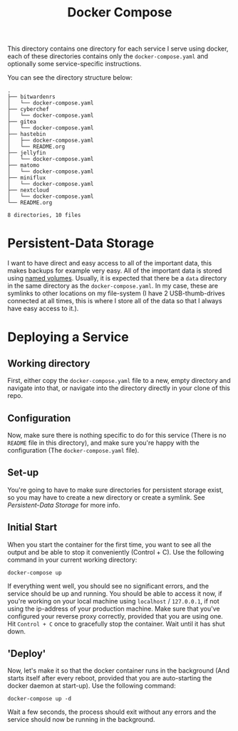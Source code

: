 #+TITLE: Docker Compose

This directory contains one directory for each service I serve using docker, each of these directories contains only the =docker-compose.yaml= and optionally some service-specific instructions.

You can see the directory structure below:
#+begin_src shell :exports results :results verbatim :wrap example
tree .
#+end_src

#+RESULTS:
#+begin_example
.
├── bitwardenrs
│   └── docker-compose.yaml
├── cyberchef
│   └── docker-compose.yaml
├── gitea
│   └── docker-compose.yaml
├── hastebin
│   ├── docker-compose.yaml
│   └── README.org
├── jellyfin
│   └── docker-compose.yaml
├── matomo
│   └── docker-compose.yaml
├── miniflux
│   └── docker-compose.yaml
├── nextcloud
│   └── docker-compose.yaml
└── README.org

8 directories, 10 files
#+end_example

* Persistent-Data Storage
I want to have direct and easy access to all of the important data, this makes backups for example very easy. All of the important data is stored using [[https://docs.docker.com/compose/compose-file/#volumes][named volumes]]. Usually, it is expected that there be a =data= directory in the same directory as the =docker-compose.yaml=. In my case, these are symlinks to other locations on my file-system (I have 2 USB-thumb-drives connected at all times, this is where I store all of the data so that I always have easy access to it.).
* Deploying a Service
** Working directory
First, either copy the =docker-compose.yaml= file to a new, empty directory and navigate into that, or navigate into the directory directly in your clone of this repo.
** Configuration
Now, make sure there is nothing specific to do for this service (There is no =README= file in this directory), and make sure you're happy with the configuration (The =docker-compose.yaml= file).
** Set-up
You're going to have to make sure directories for persistent storage exist, so you may have to create a new directory or create a symlink. See [[*Persistent-Data Storage][Persistent-Data Storage]] for more info.
** Initial Start
When you start the container for the first time, you want to see all the output and be able to stop it conveniently (Control + C).
Use the following command in your current working directory:
#+begin_src shell :eval never :exports code
docker-compose up
#+end_src
If everything went well, you should see no significant errors, and the service should be up and running. You should be able to access it now, if you're working on your local machine using =localhost= / =127.0.0.1=, if not using the ip-address of your production machine. Make sure that you've configured your reverse proxy correctly, provided that you are using one.
Hit =Control + C= once to gracefully stop the container. Wait until it has shut down.
** 'Deploy'
Now, let's make it so that the docker container runs in the background (And starts itself after every reboot, provided that you are auto-starting the docker daemon at start-up).
Use the following command:
#+begin_src shell :eval never :exports code
docker-compose up -d
#+end_src
Wait a few seconds, the process should exit without any errors and the service should now be running in the background.
